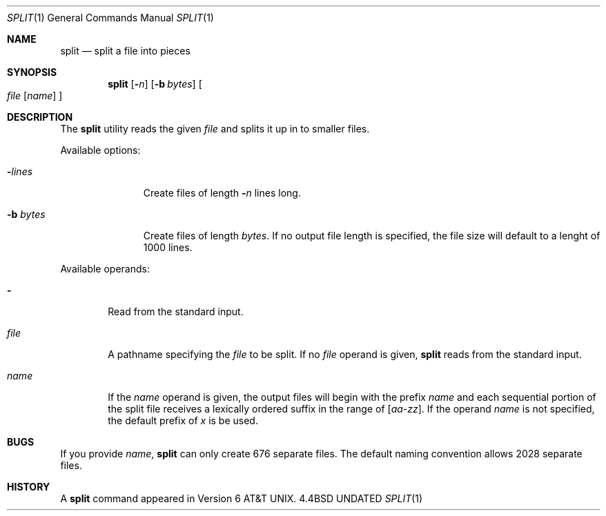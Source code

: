 .\" Copyright (c) 1990, 1991 Regents of the University of California.
.\" All rights reserved.
.\"
.\" Redistribution and use in source and binary forms, with or without
.\" modification, are permitted provided that the following conditions
.\" are met:
.\" 1. Redistributions of source code must retain the above copyright
.\"    notice, this list of conditions and the following disclaimer.
.\" 2. Redistributions in binary form must reproduce the above copyright
.\"    notice, this list of conditions and the following disclaimer in the
.\"    documentation and/or other materials provided with the distribution.
.\" 3. All advertising materials mentioning features or use of this software
.\"    must display the following acknowledgement:
.\"	This product includes software developed by the University of
.\"	California, Berkeley and its contributors.
.\" 4. Neither the name of the University nor the names of its contributors
.\"    may be used to endorse or promote products derived from this software
.\"    without specific prior written permission.
.\"
.\" THIS SOFTWARE IS PROVIDED BY THE REGENTS AND CONTRIBUTORS ``AS IS'' AND
.\" ANY EXPRESS OR IMPLIED WARRANTIES, INCLUDING, BUT NOT LIMITED TO, THE
.\" IMPLIED WARRANTIES OF MERCHANTABILITY AND FITNESS FOR A PARTICULAR PURPOSE
.\" ARE DISCLAIMED.  IN NO EVENT SHALL THE REGENTS OR CONTRIBUTORS BE LIABLE
.\" FOR ANY DIRECT, INDIRECT, INCIDENTAL, SPECIAL, EXEMPLARY, OR CONSEQUENTIAL
.\" DAMAGES (INCLUDING, BUT NOT LIMITED TO, PROCUREMENT OF SUBSTITUTE GOODS
.\" OR SERVICES; LOSS OF USE, DATA, OR PROFITS; OR BUSINESS INTERRUPTION)
.\" HOWEVER CAUSED AND ON ANY THEORY OF LIABILITY, WHETHER IN CONTRACT, STRICT
.\" LIABILITY, OR TORT (INCLUDING NEGLIGENCE OR OTHERWISE) ARISING IN ANY WAY
.\" OUT OF THE USE OF THIS SOFTWARE, EVEN IF ADVISED OF THE POSSIBILITY OF
.\" SUCH DAMAGE.
.\"
.\"     @(#)split.1	6.3 (Berkeley) 04/22/91
.\"
.Dd 
.Dt SPLIT 1
.Os BSD 4.4
.Sh NAME
.Nm split
.Nd split a file into pieces
.Sh SYNOPSIS
.Nm split
.Op Fl Ns Ar n
.Op Fl b Ar bytes
.Oo Ar file
.Op Ar name
.Oc
.Sh DESCRIPTION
The
.Nm split
utility reads the given
.Ar file
and splits it up in to
smaller files.
.Pp
Available options:
.Bl -tag -width "bb bytesx"
.It Fl Ns Ar lines
Create files of length
.Fl Ns Ar n
lines long.
.It Fl b Ar bytes
Create files of length
.Ar bytes .
If no output file length is specified, the file size
will default to a lenght of 1000 lines.
.El
.Pp
Available operands:
.Bl -tag -width name
.It Fl
Read from the standard input.
.It Ar file
A pathname specifying the
.Ar file 
to be split.  If no
.Ar file
operand is given,
.Nm split
reads from the standard input.
.It Ar name
If the
.Ar name
operand is given,
the output files will begin with the prefix
.Ar name
and each sequential portion of the split file
receives a lexically ordered suffix
in the range of 
.Bq Em aa-zz .
If the operand
.Ar name
is not specified,
the default prefix of
.Em x
is be used.
.Pp
.Sh BUGS
If you provide
.Ar name ,
.Nm split
can only create 676 separate
files.  The default naming convention allows 2028 separate files.
.Sh HISTORY
A
.Nm
command appeared in
.At v6 .
